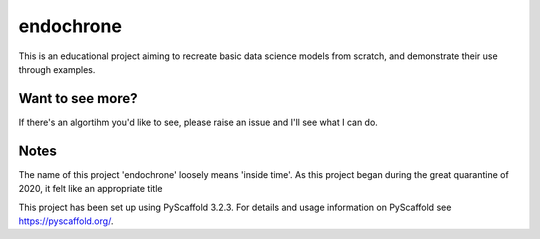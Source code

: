 ==========
endochrone
==========


This is an educational project aiming to recreate basic data science
models from scratch, and demonstrate their use through examples.


Want to see more?
=================

If there's an algortihm you'd like to see, please raise an issue and I'll see
what I can do.


Notes
=====

The name of this project 'endochrone' loosely means 'inside time'. As this
project began during the great quarantine of 2020, it felt like an appropriate
title

This project has been set up using PyScaffold 3.2.3. For details and usage
information on PyScaffold see https://pyscaffold.org/.
